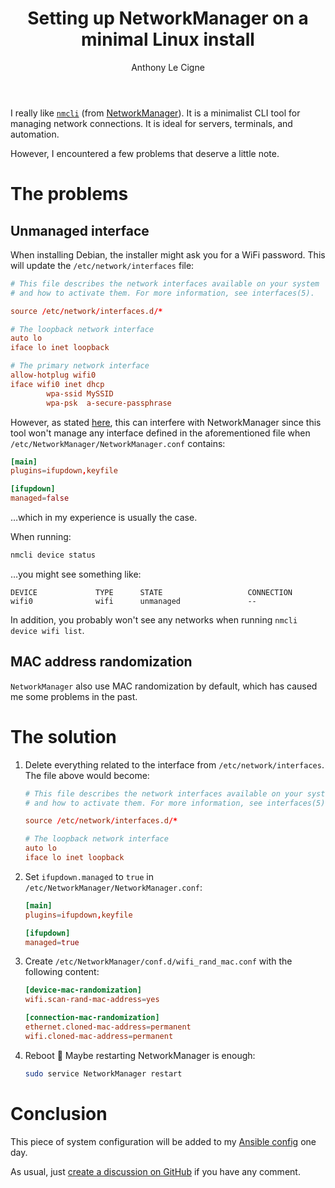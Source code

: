 #+title: Setting up NetworkManager on a minimal Linux install
#+author: Anthony Le Cigne
#+options: num:nil

I really like [[https://networkmanager.dev/docs/api/latest/nmcli.html][=nmcli=]] (from [[https://networkmanager.dev/][NetworkManager]]). It is a minimalist CLI
tool for managing network connections. It is ideal for servers,
terminals, and automation.

However, I encountered a few problems that deserve a little note.

* The problems
:PROPERTIES:
:CREATED:  [2024-12-14 Sat 16:19]
:END:

** Unmanaged interface
:PROPERTIES:
:CREATED:  [2024-12-14 Sat 16:34]
:END:

When installing Debian, the installer might ask you for a WiFi
password. This will update the =/etc/network/interfaces= file:

#+begin_src conf
  # This file describes the network interfaces available on your system
  # and how to activate them. For more information, see interfaces(5).

  source /etc/network/interfaces.d/*

  # The loopback network interface
  auto lo
  iface lo inet loopback

  # The primary network interface
  allow-hotplug wifi0
  iface wifi0 inet dhcp
          wpa-ssid MySSID
          wpa-psk  a-secure-passphrase
#+end_src

However, as stated [[https://wiki.debian.org/NetworkManager#Wired_Networks_are_Unmanaged][here]], this can interfere with NetworkManager since
this tool won't manage any interface defined in the aforementioned
file when =/etc/NetworkManager/NetworkManager.conf= contains:

#+begin_src conf
  [main]
  plugins=ifupdown,keyfile

  [ifupdown]
  managed=false
#+end_src

...which in my experience is usually the case.

When running:

#+begin_src bash
  nmcli device status
#+end_src

...you might see something like:

#+begin_example
  DEVICE             TYPE      STATE                   CONNECTION
  wifi0              wifi      unmanaged               --
#+end_example

In addition, you probably won't see any networks when running =nmcli
device wifi list=.

** MAC address randomization
:PROPERTIES:
:CREATED:  [2024-12-14 Sat 16:43]
:END:

=NetworkManager= also use MAC randomization by default, which has
caused me some problems in the past.

* The solution
:PROPERTIES:
:CREATED:  [2024-12-14 Sat 16:19]
:END:

1. Delete everything related to the interface from
   =/etc/network/interfaces=. The file above would become:

   #+begin_src conf
     # This file describes the network interfaces available on your system
     # and how to activate them. For more information, see interfaces(5).

     source /etc/network/interfaces.d/*

     # The loopback network interface
     auto lo
     iface lo inet loopback
   #+end_src

2. Set =ifupdown.managed= to =true= in
   =/etc/NetworkManager/NetworkManager.conf=:

   #+begin_src conf
     [main]
     plugins=ifupdown,keyfile

     [ifupdown]
     managed=true
   #+end_src

3. Create =/etc/NetworkManager/conf.d/wifi_rand_mac.conf= with the
   following content:

   #+begin_src conf
     [device-mac-randomization]
     wifi.scan-rand-mac-address=yes

     [connection-mac-randomization]
     ethernet.cloned-mac-address=permanent
     wifi.cloned-mac-address=permanent
   #+end_src

4. Reboot 🙂 Maybe restarting NetworkManager is enough:

   #+begin_src bash
     sudo service NetworkManager restart
   #+end_src

* Conclusion
:PROPERTIES:
:CREATED:  [2024-12-14 Sat 16:59]
:END:

This piece of system configuration will be added to my [[https://github.com/alecigne/ansible-desktop][Ansible config]]
one day.

As usual, just [[https://github.com/alecigne/lecigne.net/discussions][create a discussion on GitHub]] if you have any comment.
